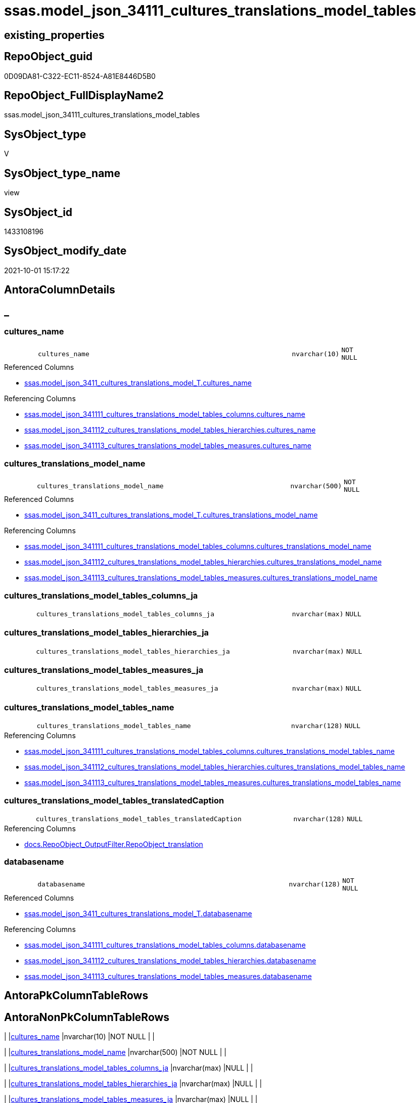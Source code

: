 // tag::HeaderFullDisplayName[]
= ssas.model_json_34111_cultures_translations_model_tables
// end::HeaderFullDisplayName[]

== existing_properties

// tag::existing_properties[]
:ExistsProperty--antorareferencedlist:
:ExistsProperty--antorareferencinglist:
:ExistsProperty--is_repo_managed:
:ExistsProperty--is_ssas:
:ExistsProperty--referencedobjectlist:
:ExistsProperty--sql_modules_definition:
:ExistsProperty--FK:
:ExistsProperty--AntoraIndexList:
:ExistsProperty--Columns:
// end::existing_properties[]

== RepoObject_guid

// tag::RepoObject_guid[]
0D09DA81-C322-EC11-8524-A81E8446D5B0
// end::RepoObject_guid[]

== RepoObject_FullDisplayName2

// tag::RepoObject_FullDisplayName2[]
ssas.model_json_34111_cultures_translations_model_tables
// end::RepoObject_FullDisplayName2[]

== SysObject_type

// tag::SysObject_type[]
V 
// end::SysObject_type[]

== SysObject_type_name

// tag::SysObject_type_name[]
view
// end::SysObject_type_name[]

== SysObject_id

// tag::SysObject_id[]
1433108196
// end::SysObject_id[]

== SysObject_modify_date

// tag::SysObject_modify_date[]
2021-10-01 15:17:22
// end::SysObject_modify_date[]

== AntoraColumnDetails

// tag::AntoraColumnDetails[]
[discrete]
== _


[#column-culturesunderlinename]
=== cultures_name

[cols="d,8m,m,m,m,d"]
|===
|
|cultures_name
|nvarchar(10)
|NOT NULL
|
|
|===

.Referenced Columns
--
* xref:ssas.model_json_3411_cultures_translations_model_t.adoc#column-culturesunderlinename[+ssas.model_json_3411_cultures_translations_model_T.cultures_name+]
--

.Referencing Columns
--
* xref:ssas.model_json_341111_cultures_translations_model_tables_columns.adoc#column-culturesunderlinename[+ssas.model_json_341111_cultures_translations_model_tables_columns.cultures_name+]
* xref:ssas.model_json_341112_cultures_translations_model_tables_hierarchies.adoc#column-culturesunderlinename[+ssas.model_json_341112_cultures_translations_model_tables_hierarchies.cultures_name+]
* xref:ssas.model_json_341113_cultures_translations_model_tables_measures.adoc#column-culturesunderlinename[+ssas.model_json_341113_cultures_translations_model_tables_measures.cultures_name+]
--


[#column-culturesunderlinetranslationsunderlinemodelunderlinename]
=== cultures_translations_model_name

[cols="d,8m,m,m,m,d"]
|===
|
|cultures_translations_model_name
|nvarchar(500)
|NOT NULL
|
|
|===

.Referenced Columns
--
* xref:ssas.model_json_3411_cultures_translations_model_t.adoc#column-culturesunderlinetranslationsunderlinemodelunderlinename[+ssas.model_json_3411_cultures_translations_model_T.cultures_translations_model_name+]
--

.Referencing Columns
--
* xref:ssas.model_json_341111_cultures_translations_model_tables_columns.adoc#column-culturesunderlinetranslationsunderlinemodelunderlinename[+ssas.model_json_341111_cultures_translations_model_tables_columns.cultures_translations_model_name+]
* xref:ssas.model_json_341112_cultures_translations_model_tables_hierarchies.adoc#column-culturesunderlinetranslationsunderlinemodelunderlinename[+ssas.model_json_341112_cultures_translations_model_tables_hierarchies.cultures_translations_model_name+]
* xref:ssas.model_json_341113_cultures_translations_model_tables_measures.adoc#column-culturesunderlinetranslationsunderlinemodelunderlinename[+ssas.model_json_341113_cultures_translations_model_tables_measures.cultures_translations_model_name+]
--


[#column-culturesunderlinetranslationsunderlinemodelunderlinetablesunderlinecolumnsunderlineja]
=== cultures_translations_model_tables_columns_ja

[cols="d,8m,m,m,m,d"]
|===
|
|cultures_translations_model_tables_columns_ja
|nvarchar(max)
|NULL
|
|
|===


[#column-culturesunderlinetranslationsunderlinemodelunderlinetablesunderlinehierarchiesunderlineja]
=== cultures_translations_model_tables_hierarchies_ja

[cols="d,8m,m,m,m,d"]
|===
|
|cultures_translations_model_tables_hierarchies_ja
|nvarchar(max)
|NULL
|
|
|===


[#column-culturesunderlinetranslationsunderlinemodelunderlinetablesunderlinemeasuresunderlineja]
=== cultures_translations_model_tables_measures_ja

[cols="d,8m,m,m,m,d"]
|===
|
|cultures_translations_model_tables_measures_ja
|nvarchar(max)
|NULL
|
|
|===


[#column-culturesunderlinetranslationsunderlinemodelunderlinetablesunderlinename]
=== cultures_translations_model_tables_name

[cols="d,8m,m,m,m,d"]
|===
|
|cultures_translations_model_tables_name
|nvarchar(128)
|NULL
|
|
|===

.Referencing Columns
--
* xref:ssas.model_json_341111_cultures_translations_model_tables_columns.adoc#column-culturesunderlinetranslationsunderlinemodelunderlinetablesunderlinename[+ssas.model_json_341111_cultures_translations_model_tables_columns.cultures_translations_model_tables_name+]
* xref:ssas.model_json_341112_cultures_translations_model_tables_hierarchies.adoc#column-culturesunderlinetranslationsunderlinemodelunderlinetablesunderlinename[+ssas.model_json_341112_cultures_translations_model_tables_hierarchies.cultures_translations_model_tables_name+]
* xref:ssas.model_json_341113_cultures_translations_model_tables_measures.adoc#column-culturesunderlinetranslationsunderlinemodelunderlinetablesunderlinename[+ssas.model_json_341113_cultures_translations_model_tables_measures.cultures_translations_model_tables_name+]
--


[#column-culturesunderlinetranslationsunderlinemodelunderlinetablesunderlinetranslatedcaption]
=== cultures_translations_model_tables_translatedCaption

[cols="d,8m,m,m,m,d"]
|===
|
|cultures_translations_model_tables_translatedCaption
|nvarchar(128)
|NULL
|
|
|===

.Referencing Columns
--
* xref:docs.repoobject_outputfilter.adoc#column-repoobjectunderlinetranslation[+docs.RepoObject_OutputFilter.RepoObject_translation+]
--


[#column-databasename]
=== databasename

[cols="d,8m,m,m,m,d"]
|===
|
|databasename
|nvarchar(128)
|NOT NULL
|
|
|===

.Referenced Columns
--
* xref:ssas.model_json_3411_cultures_translations_model_t.adoc#column-databasename[+ssas.model_json_3411_cultures_translations_model_T.databasename+]
--

.Referencing Columns
--
* xref:ssas.model_json_341111_cultures_translations_model_tables_columns.adoc#column-databasename[+ssas.model_json_341111_cultures_translations_model_tables_columns.databasename+]
* xref:ssas.model_json_341112_cultures_translations_model_tables_hierarchies.adoc#column-databasename[+ssas.model_json_341112_cultures_translations_model_tables_hierarchies.databasename+]
* xref:ssas.model_json_341113_cultures_translations_model_tables_measures.adoc#column-databasename[+ssas.model_json_341113_cultures_translations_model_tables_measures.databasename+]
--


// end::AntoraColumnDetails[]

== AntoraPkColumnTableRows

// tag::AntoraPkColumnTableRows[]








// end::AntoraPkColumnTableRows[]

== AntoraNonPkColumnTableRows

// tag::AntoraNonPkColumnTableRows[]
|
|<<column-culturesunderlinename>>
|nvarchar(10)
|NOT NULL
|
|

|
|<<column-culturesunderlinetranslationsunderlinemodelunderlinename>>
|nvarchar(500)
|NOT NULL
|
|

|
|<<column-culturesunderlinetranslationsunderlinemodelunderlinetablesunderlinecolumnsunderlineja>>
|nvarchar(max)
|NULL
|
|

|
|<<column-culturesunderlinetranslationsunderlinemodelunderlinetablesunderlinehierarchiesunderlineja>>
|nvarchar(max)
|NULL
|
|

|
|<<column-culturesunderlinetranslationsunderlinemodelunderlinetablesunderlinemeasuresunderlineja>>
|nvarchar(max)
|NULL
|
|

|
|<<column-culturesunderlinetranslationsunderlinemodelunderlinetablesunderlinename>>
|nvarchar(128)
|NULL
|
|

|
|<<column-culturesunderlinetranslationsunderlinemodelunderlinetablesunderlinetranslatedcaption>>
|nvarchar(128)
|NULL
|
|

|
|<<column-databasename>>
|nvarchar(128)
|NOT NULL
|
|

// end::AntoraNonPkColumnTableRows[]

== AntoraIndexList

// tag::AntoraIndexList[]

[#index-idxunderlinemodelunderlinejsonunderline34111underlineculturesunderlinetranslationsunderlinemodelunderlinetablesunderlineunderline1]
=== idx_model_json_34111_cultures_translations_model_tables++__++1

* IndexSemanticGroup: xref:other/indexsemanticgroup.adoc#startbnoblankgroupendb[no_group]
+
--
* <<column-databasename>>; nvarchar(128)
* <<column-cultures_name>>; nvarchar(10)
--
* PK, Unique, Real: 0, 0, 0


[#index-idxunderlinemodelunderlinejsonunderline34111underlineculturesunderlinetranslationsunderlinemodelunderlinetablesunderlineunderline2]
=== idx_model_json_34111_cultures_translations_model_tables++__++2

* IndexSemanticGroup: xref:other/indexsemanticgroup.adoc#startbnoblankgroupendb[no_group]
+
--
* <<column-databasename>>; nvarchar(128)
* <<column-cultures_name>>; nvarchar(10)
* <<column-cultures_translations_model_name>>; nvarchar(500)
--
* PK, Unique, Real: 0, 0, 0


[#index-idxunderlinemodelunderlinejsonunderline34111underlineculturesunderlinetranslationsunderlinemodelunderlinetablesunderlineunderline3]
=== idx_model_json_34111_cultures_translations_model_tables++__++3

* IndexSemanticGroup: xref:other/indexsemanticgroup.adoc#startbnoblankgroupendb[no_group]
+
--
* <<column-databasename>>; nvarchar(128)
--
* PK, Unique, Real: 0, 0, 0

// end::AntoraIndexList[]

== AntoraMeasureDetails

// tag::AntoraMeasureDetails[]

// end::AntoraMeasureDetails[]

== AntoraParameterList

// tag::AntoraParameterList[]

// end::AntoraParameterList[]

== AntoraXrefCulturesList

// tag::AntoraXrefCulturesList[]
* xref:dhw:sqldb:ssas.model_json_34111_cultures_translations_model_tables.adoc[] - 
// end::AntoraXrefCulturesList[]

== cultures_count

// tag::cultures_count[]
1
// end::cultures_count[]

== Other tags

source: property.RepoObjectProperty_cross As rop_cross


=== additional_reference_csv

// tag::additional_reference_csv[]

// end::additional_reference_csv[]


=== AdocUspSteps

// tag::adocuspsteps[]

// end::adocuspsteps[]


=== AntoraReferencedList

// tag::antorareferencedlist[]
* xref:ssas.model_json_3411_cultures_translations_model_t.adoc[]
// end::antorareferencedlist[]


=== AntoraReferencingList

// tag::antorareferencinglist[]
* xref:docs.repoobject_outputfilter.adoc[]
* xref:ssas.model_json_341111_cultures_translations_model_tables_columns.adoc[]
* xref:ssas.model_json_341112_cultures_translations_model_tables_hierarchies.adoc[]
* xref:ssas.model_json_341113_cultures_translations_model_tables_measures.adoc[]
// end::antorareferencinglist[]


=== Description

// tag::description[]

// end::description[]


=== ExampleUsage

// tag::exampleusage[]

// end::exampleusage[]


=== exampleUsage_2

// tag::exampleusage_2[]

// end::exampleusage_2[]


=== exampleUsage_3

// tag::exampleusage_3[]

// end::exampleusage_3[]


=== exampleUsage_4

// tag::exampleusage_4[]

// end::exampleusage_4[]


=== exampleUsage_5

// tag::exampleusage_5[]

// end::exampleusage_5[]


=== exampleWrong_Usage

// tag::examplewrong_usage[]

// end::examplewrong_usage[]


=== has_execution_plan_issue

// tag::has_execution_plan_issue[]

// end::has_execution_plan_issue[]


=== has_get_referenced_issue

// tag::has_get_referenced_issue[]

// end::has_get_referenced_issue[]


=== has_history

// tag::has_history[]

// end::has_history[]


=== has_history_columns

// tag::has_history_columns[]

// end::has_history_columns[]


=== InheritanceType

// tag::inheritancetype[]

// end::inheritancetype[]


=== is_persistence

// tag::is_persistence[]

// end::is_persistence[]


=== is_persistence_check_duplicate_per_pk

// tag::is_persistence_check_duplicate_per_pk[]

// end::is_persistence_check_duplicate_per_pk[]


=== is_persistence_check_for_empty_source

// tag::is_persistence_check_for_empty_source[]

// end::is_persistence_check_for_empty_source[]


=== is_persistence_delete_changed

// tag::is_persistence_delete_changed[]

// end::is_persistence_delete_changed[]


=== is_persistence_delete_missing

// tag::is_persistence_delete_missing[]

// end::is_persistence_delete_missing[]


=== is_persistence_insert

// tag::is_persistence_insert[]

// end::is_persistence_insert[]


=== is_persistence_truncate

// tag::is_persistence_truncate[]

// end::is_persistence_truncate[]


=== is_persistence_update_changed

// tag::is_persistence_update_changed[]

// end::is_persistence_update_changed[]


=== is_repo_managed

// tag::is_repo_managed[]
0
// end::is_repo_managed[]


=== is_ssas

// tag::is_ssas[]
0
// end::is_ssas[]


=== microsoft_database_tools_support

// tag::microsoft_database_tools_support[]

// end::microsoft_database_tools_support[]


=== MS_Description

// tag::ms_description[]

// end::ms_description[]


=== persistence_source_RepoObject_fullname

// tag::persistence_source_repoobject_fullname[]

// end::persistence_source_repoobject_fullname[]


=== persistence_source_RepoObject_fullname2

// tag::persistence_source_repoobject_fullname2[]

// end::persistence_source_repoobject_fullname2[]


=== persistence_source_RepoObject_guid

// tag::persistence_source_repoobject_guid[]

// end::persistence_source_repoobject_guid[]


=== persistence_source_RepoObject_xref

// tag::persistence_source_repoobject_xref[]

// end::persistence_source_repoobject_xref[]


=== pk_index_guid

// tag::pk_index_guid[]

// end::pk_index_guid[]


=== pk_IndexPatternColumnDatatype

// tag::pk_indexpatterncolumndatatype[]

// end::pk_indexpatterncolumndatatype[]


=== pk_IndexPatternColumnName

// tag::pk_indexpatterncolumnname[]

// end::pk_indexpatterncolumnname[]


=== pk_IndexSemanticGroup

// tag::pk_indexsemanticgroup[]

// end::pk_indexsemanticgroup[]


=== ReferencedObjectList

// tag::referencedobjectlist[]
* [ssas].[model_json_3411_cultures_translations_model_T]
// end::referencedobjectlist[]


=== usp_persistence_RepoObject_guid

// tag::usp_persistence_repoobject_guid[]

// end::usp_persistence_repoobject_guid[]


=== UspExamples

// tag::uspexamples[]

// end::uspexamples[]


=== uspgenerator_usp_id

// tag::uspgenerator_usp_id[]

// end::uspgenerator_usp_id[]


=== UspParameters

// tag::uspparameters[]

// end::uspparameters[]

== Boolean Attributes

source: property.RepoObjectProperty WHERE property_int = 1

// tag::boolean_attributes[]

// end::boolean_attributes[]

== sql_modules_definition

// tag::sql_modules_definition[]
[%collapsible]
=======
[source,sql,numbered]
----


/*
--get and check existing values

Select
    Distinct
    j2.[Key]
  , j2.Type
From
    ssas.model_json_3411_cultures_translations_model_T                      As T1
    Cross Apply OpenJson ( T1.cultures_translations_model_tables_ja ) As j1
    Cross Apply OpenJson ( j1.Value ) As j2
Order by
    j2.[Key]
  , j2.Type
Go

Select
    T1.*
  , j2.*
From
    ssas.model_json_3411_cultures_translations_model_T                      As T1
    Cross Apply OpenJson ( T1.cultures_translations_model_tables_ja ) As j1
    Cross Apply OpenJson ( j1.Value ) As j2
Go

Select
    j2.*
From
    ssas.model_json_3411_cultures_translations_model_T                      As T1
    Cross Apply OpenJson ( T1.cultures_translations_model_tables_ja ) As j1
    Cross Apply OpenJson ( j1.Value ) As j2
Where
    j2.[Key] = 'columns'

Select
    j2.*
From
    ssas.model_json_3411_cultures_translations_model_T                      As T1
    Cross Apply OpenJson ( T1.cultures_translations_model_tables_ja ) As j1
    Cross Apply OpenJson ( j1.Value ) As j2
Where
    j2.[Key] = 'measures'
Go

*/
CREATE View [ssas].[model_json_34111_cultures_translations_model_tables]
As
Select
    T1.databasename
  , T1.cultures_name
  , T1.cultures_translations_model_name
  , j2.cultures_translations_model_tables_name
  , j2.cultures_translations_model_tables_translatedCaption
  , j2.cultures_translations_model_tables_columns_ja
  , j2.cultures_translations_model_tables_hierarchies_ja
  , j2.cultures_translations_model_tables_measures_ja
From
    ssas.model_json_3411_cultures_translations_model_T                As T1
    Cross Apply OpenJson ( T1.cultures_translations_model_tables_ja ) As j1
    Cross Apply
    OpenJson ( j1.Value )
    With
    (
        cultures_translations_model_tables_name NVarchar ( 128 ) N'$.name'
      , cultures_translations_model_tables_translatedCaption NVarchar ( 128 ) N'$.translatedCaption'
      , cultures_translations_model_tables_columns_ja NVarchar ( Max ) N'$.columns' As Json         --array
      , cultures_translations_model_tables_hierarchies_ja NVarchar ( Max ) N'$.hierarchies' As Json --array
      , cultures_translations_model_tables_measures_ja NVarchar ( Max ) N'$.measures' As Json --arrey
    ) As j2

----
=======
// end::sql_modules_definition[]


